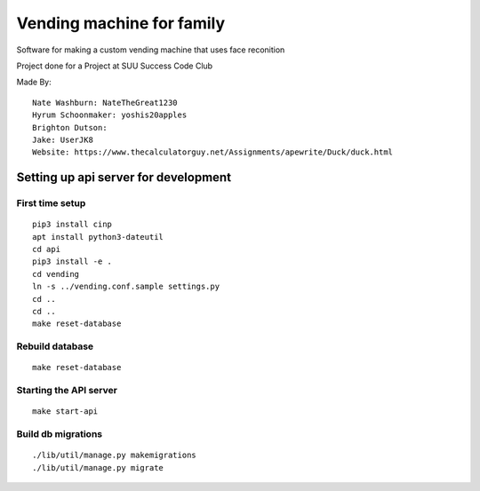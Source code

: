 Vending machine for family
==========================

Software for making a custom vending machine that uses face reconition

Project done for a Project at SUU Success Code Club

Made By::

  Nate Washburn: NateTheGreat1230
  Hyrum Schoonmaker: yoshis20apples
  Brighton Dutson:
  Jake: UserJK8
  Website: https://www.thecalculatorguy.net/Assignments/apewrite/Duck/duck.html


Setting up api server for development
-------------------------------------

First time setup
~~~~~~~~~~~~~~~~

::

  pip3 install cinp
  apt install python3-dateutil
  cd api
  pip3 install -e .
  cd vending
  ln -s ../vending.conf.sample settings.py
  cd ..
  cd ..
  make reset-database

Rebuild database
~~~~~~~~~~~~~~~~

::

  make reset-database


Starting the API server
~~~~~~~~~~~~~~~~~~~~~~~

::

  make start-api


Build db migrations
~~~~~~~~~~~~~~~~~~~

::

  ./lib/util/manage.py makemigrations
  ./lib/util/manage.py migrate
